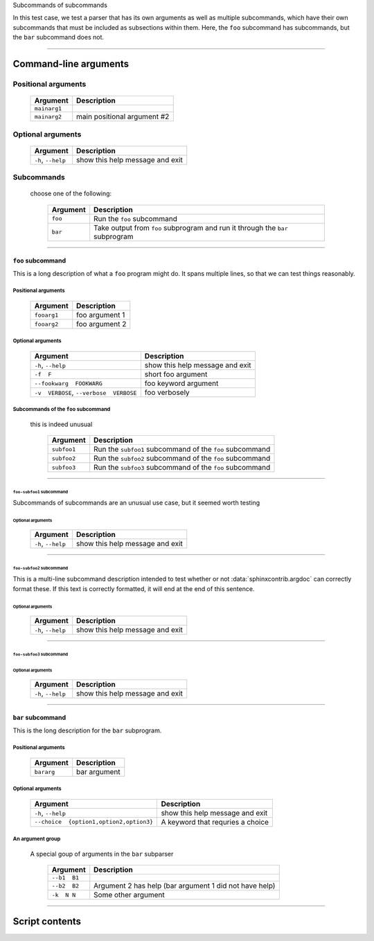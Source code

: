 Subcommands of subcommands

In this test case, we test a parser that has its own arguments as well as
multiple subcommands, which have their own subcommands that must be
included as subsections within them. Here, the ``foo`` subcommand has
subcommands, but the ``bar`` subcommand does not.


------------


Command-line arguments
----------------------

Positional arguments
~~~~~~~~~~~~~~~~~~~~

    =================    ================================
    **Argument**         **Description**                 
    -----------------    --------------------------------
    ``mainarg1``                                         
    ``mainarg2``         main positional argument #2     
    =================    ================================


Optional arguments
~~~~~~~~~~~~~~~~~~

    =======================    ====================================
    **Argument**               **Description**                     
    -----------------------    ------------------------------------
    ``-h``, ``--help``         show this help message and exit     
    =======================    ====================================


Subcommands
~~~~~~~~~~~
  choose one of the following:

    =============    ==================================================================================
    **Argument**     **Description**                                                                   
    -------------    ----------------------------------------------------------------------------------
    ``foo``          Run the ``foo`` subcommand                                                        
    ``bar``          Take output from ``foo`` subprogram and run it through the ``bar`` subprogram     
    =============    ==================================================================================


------------


``foo`` subcommand
__________________
This is a long description of what a ``foo`` program might do. It spans
multiple lines, so that we can test things reasonably.


Positional arguments
""""""""""""""""""""

    ================    ===================
    **Argument**        **Description**    
    ----------------    -------------------
    ``fooarg1``         foo argument 1     
    ``fooarg2``         foo argument 2     
    ================    ===================


Optional arguments
""""""""""""""""""

    ============================================    ====================================
    **Argument**                                    **Description**                     
    --------------------------------------------    ------------------------------------
    ``-h``, ``--help``                              show this help message and exit     
    ``-f  F``                                       short foo argument                  
    ``--fookwarg  FOOKWARG``                        foo keyword argument                
    ``-v  VERBOSE``, ``--verbose  VERBOSE``          foo verbosely                      
    ============================================    ====================================


Subcommands of the ``foo`` subcommand
"""""""""""""""""""""""""""""""""""""
  this is indeed unusual

    ================    =============================================================
    **Argument**        **Description**                                              
    ----------------    -------------------------------------------------------------
    ``subfoo1``         Run the ``subfoo1`` subcommand of the ``foo`` subcommand     
    ``subfoo2``         Run the ``subfoo2`` subcommand of the ``foo`` subcommand     
    ``subfoo3``         Run the ``subfoo3`` subcommand of the ``foo`` subcommand     
    ================    =============================================================


------------


``foo-subfoo1`` subcommand
^^^^^^^^^^^^^^^^^^^^^^^^^^
Subcommands of subcommands are an unusual use case, but it seemed worth
testing


Optional arguments
;;;;;;;;;;;;;;;;;;

    =======================    ====================================
    **Argument**               **Description**                     
    -----------------------    ------------------------------------
    ``-h``, ``--help``         show this help message and exit     
    =======================    ====================================


------------


``foo-subfoo2`` subcommand
^^^^^^^^^^^^^^^^^^^^^^^^^^
This is a multi-line subcommand description intended to test whether or not
:data:`sphinxcontrib.argdoc` can correctly format these. If this text is
correctly formatted, it will end at the end of this sentence.


Optional arguments
;;;;;;;;;;;;;;;;;;

    =======================    ====================================
    **Argument**               **Description**                     
    -----------------------    ------------------------------------
    ``-h``, ``--help``         show this help message and exit     
    =======================    ====================================


------------


``foo-subfoo3`` subcommand
^^^^^^^^^^^^^^^^^^^^^^^^^^

Optional arguments
;;;;;;;;;;;;;;;;;;

    =======================    ====================================
    **Argument**               **Description**                     
    -----------------------    ------------------------------------
    ``-h``, ``--help``         show this help message and exit     
    =======================    ====================================


------------


``bar`` subcommand
__________________
This is the long description for the ``bar`` subprogram.


Positional arguments
""""""""""""""""""""

    ===============    =================
    **Argument**       **Description**  
    ---------------    -----------------
    ``bararg``         bar argument     
    ===============    =================


Optional arguments
""""""""""""""""""

    ============================================    ======================================
    **Argument**                                    **Description**                       
    --------------------------------------------    --------------------------------------
    ``-h``, ``--help``                              show this help message and exit       
    ``--choice  {option1,option2,option3}``          A keyword that requries a choice     
    ============================================    ======================================


An argument group
"""""""""""""""""
  A special goup of arguments in the ``bar`` subparser

    =================    ===========================================================
    **Argument**         **Description**                                            
    -----------------    -----------------------------------------------------------
    ``--b1  B1``                                                                    
    ``--b2  B2``         Argument 2 has help (bar argument 1 did not have help)     
    ``-k  N N``          Some other argument                                        
    =================    ===========================================================


------------


Script contents
---------------
